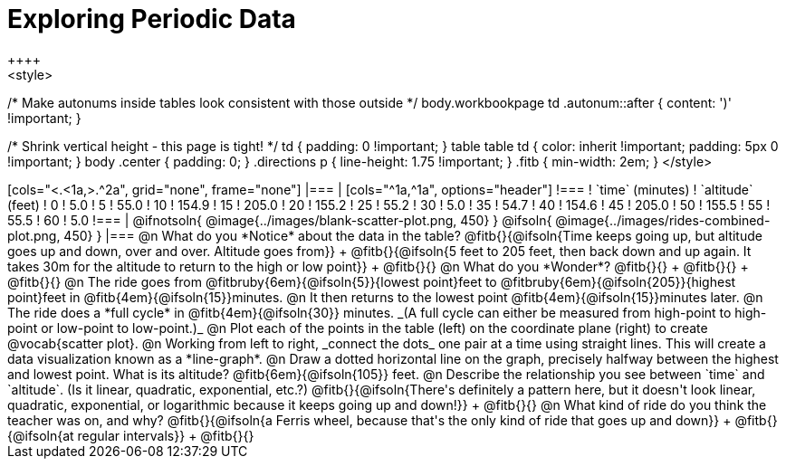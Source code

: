 = Exploring Periodic Data
++++
<style>
/* Make autonums inside tables look consistent with those outside */
body.workbookpage td .autonum::after { content: ')' !important; }

/* Shrink vertical height - this page is tight! */
td { padding: 0 !important; }
table table td { color: inherit !important; padding: 5px 0 !important; }
body .center { padding: 0; }
.directions p { line-height: 1.75 !important; }
.fitb { min-width: 2em; }
</style>
++++

[cols="<.<1a,>.^2a", grid="none", frame="none"]
|===
|
[cols="^1a,^1a", options="header"]
!===
! `time` (minutes)  ! `altitude` (feet)
!  0				!   5.0
!  5				!  55.0
! 10				! 154.9
! 15				! 205.0
! 20				! 155.2
! 25				!  55.2
! 30				!   5.0
! 35				!  54.7
! 40				! 154.6
! 45				! 205.0
! 50				! 155.5
! 55				!  55.5
! 60				!   5.0
!===

|
@ifnotsoln{ @image{../images/blank-scatter-plot.png, 450} }
@ifsoln{    @image{../images/rides-combined-plot.png, 450} }
|===

@n What do you *Notice* about the data in the table? @fitb{}{@ifsoln{Time keeps going up, but altitude goes up and down, over and over. Altitude goes from}} +
@fitb{}{@ifsoln{5 feet to 205 feet, then back down and up again. It takes 30m for the altitude to return to the high or low point}} +
@fitb{}{}

@n What do you *Wonder*? @fitb{}{} +
@fitb{}{} +
@fitb{}{}

@n The ride goes from @fitbruby{6em}{@ifsoln{5}}{lowest point}feet to @fitbruby{6em}{@ifsoln{205}}{highest point}feet in @fitb{4em}{@ifsoln{15}}minutes.

@n It then returns to the lowest point @fitb{4em}{@ifsoln{15}}minutes later.

@n The ride does a *full cycle* in @fitb{4em}{@ifsoln{30}} minutes. _(A full cycle can either be measured from high-point to high-point or low-point to low-point.)_

@n Plot each of the points in the table (left) on the coordinate plane (right) to create @vocab{scatter plot}.

@n Working from left to right, _connect the dots_ one pair at a time using straight lines. This will create a data visualization known as a *line-graph*.

@n Draw a dotted horizontal line on the graph, precisely halfway between the highest and lowest point. What is its altitude? @fitb{6em}{@ifsoln{105}} feet.

@n Describe the relationship you see between `time` and `altitude`. (Is it linear, quadratic, exponential, etc.?) @fitb{}{@ifsoln{There's definitely a pattern here, but it doesn't look linear, quadratic, exponential, or logarithmic because it keeps going up and down!}} +
@fitb{}{}

@n What kind of ride do you think the teacher was on, and why? @fitb{}{@ifsoln{a Ferris wheel, because that's the only kind of ride that goes up and down}} +
@fitb{}{@ifsoln{at regular intervals}} +
@fitb{}{}
